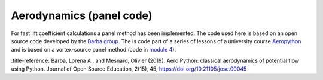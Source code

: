 .. make a label for this file
.. _aero_panel:

Aerodynamics (panel code)
=========================

For fast lift coefficient calculations a panel method has been implemented. The code used here is based on an open source code developed by the `Barba group <https://lorenabarba.com/>`_. The is code part of a series of lessons of a university course `Aeropython <https://github.com/barbagroup/AeroPython>`_ and is based on a vortex-source panel method (code in `module 4 <https://nbviewer.org/github/barbagroup/AeroPython/blob/master/lessons/11_Lesson11_vortexSourcePanelMethod.ipynb>`_).

:title-reference:`Barba, Lorena A., and Mesnard, Olivier (2019). Aero Python: classical aerodynamics of potential flow using Python. Journal of Open Source Education, 2(15), 45, https://doi.org/10.21105/jose.00045
